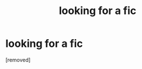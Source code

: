 #+TITLE: looking for a fic

* looking for a fic
:PROPERTIES:
:Author: Levyathaan
:Score: 1
:DateUnix: 1567556126.0
:DateShort: 2019-Sep-04
:FlairText: What's That Fic?
:END:
[removed]

